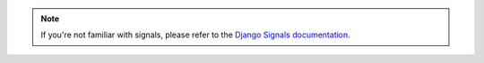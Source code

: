 .. note::

    If you're not familiar with signals, please refer to the `Django
    Signals documentation
    <https://docs.djangoproject.com/en/4.2/topics/signals/>`_.
